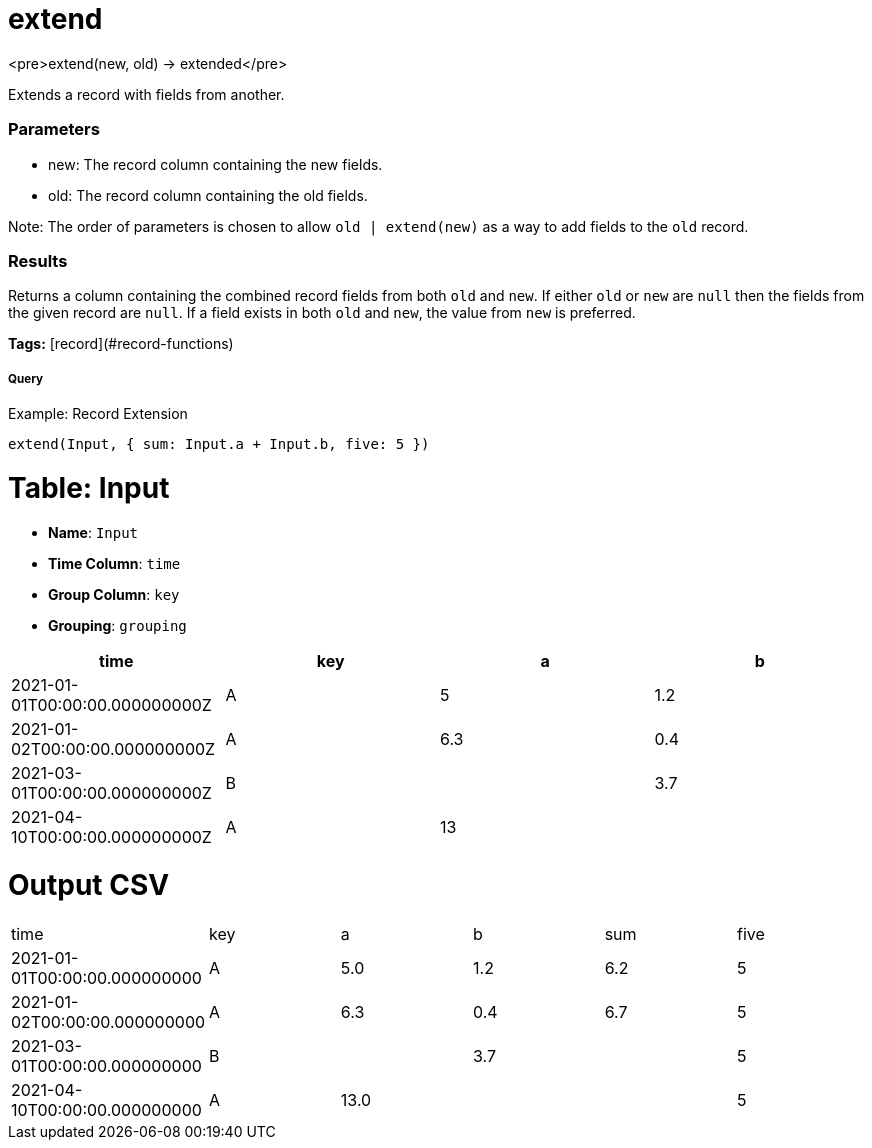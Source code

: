 = extend

<pre>extend(new, old) -> extended</pre>

Extends a record with fields from another.

### Parameters
* new: The record column containing the new fields.
* old: The record column containing the old fields.

Note: The order of parameters is chosen to allow `old | extend(new)` as
a way to add fields to the `old` record.

### Results
Returns a column containing the combined record fields from both `old` and `new`.
If either `old` or `new` are `null` then the fields from the given record are `null`.
If a field exists in both `old` and `new`, the value from `new` is preferred.

**Tags:** [record](#record-functions)

.Example: Record Extension

===== Query
```
extend(Input, { sum: Input.a + Input.b, five: 5 })
```

= Table: Input

* **Name**: `Input`
* **Time Column**: `time`
* **Group Column**: `key`
* **Grouping**: `grouping`

[%header,format=csv]
|===
time,key,a,b
2021-01-01T00:00:00.000000000Z,A,5,1.2
2021-01-02T00:00:00.000000000Z,A,6.3,0.4
2021-03-01T00:00:00.000000000Z,B,,3.7
2021-04-10T00:00:00.000000000Z,A,13,

|===


= Output CSV
[header,format=csv]
|===
time,key,a,b,sum,five
2021-01-01T00:00:00.000000000,A,5.0,1.2,6.2,5
2021-01-02T00:00:00.000000000,A,6.3,0.4,6.7,5
2021-03-01T00:00:00.000000000,B,,3.7,,5
2021-04-10T00:00:00.000000000,A,13.0,,,5

|===

====

